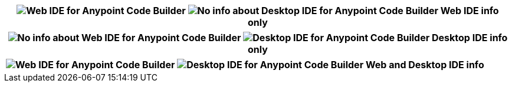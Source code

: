 
// tag::web-only[]

[%header,cols="1"]
|===
|image:anypoint-code-builder::logo-ACBweb-active.png[alt="Web IDE for Anypoint Code Builder",title="Web IDE for Anypoint Code Builder"] 
 image:anypoint-code-builder::logo-ACBdesktop-disabled.png[alt="No info about Desktop IDE for Anypoint Code Builder",title="Desktop IDE for Anypoint Code Builder"]
 Web IDE info only
|===

// end::web-only[] 

// tag::desktop-only[]
[%header,cols="1"]
|===
|image:anypoint-code-builder::logo-ACBweb-disabled.png[alt="No info about Web IDE for Anypoint Code Builder",title="Web IDE for Anypoint Code Builder"] 
 image:anypoint-code-builder::logo-ACBdesktop-active.png[alt="Desktop IDE for Anypoint Code Builder",title="Desktop IDE for Anypoint Code Builder"]
 Desktop IDE info only
|===
// end::desktop-only[] 

// tag::both-ides[]
[%header,cols="1"]
|===
| image:anypoint-code-builder::logo-ACBweb-active.png[alt="Web IDE for Anypoint Code Builder",title="Web IDE for Anypoint Code Builder"] 
  image:anypoint-code-builder::logo-ACBdesktop-active.png[alt="Desktop IDE for Anypoint Code Builder",title="Desktop IDE for Anypoint Code Builder"]  
  Web and Desktop IDE info
|===
// end::both-ides[] 

//DON'T USE: FOR UNNECESSARY CASE Does Not Apply to the IDEs
// shouldn't be needed ever, but just in case...
// tag::neither-ide[]
//|===
//| image:anypoint-code-builder::logo-ACBweb-disabled.png[alt="No info about Web IDE for Anypoint Code Builder",title="Web IDE for Anypoint Code Builder"] 
//  image:anypoint-code-builder::logo-ACBdesktop-disabled.png[alt="No info about Desktop IDE for Anypoint Code Builder",title="Desktop IDE for Anypoint Code Builder"]
//  Info not applicable to the IDEs
//|===
// end::neither-ide[] 


////
logo files
----------
logo-ACBdesktop-active.png
logo-ACBdesktop-disabled.png
logo-ACBweb-active.png
logo-ACBweb-disabled.png
////